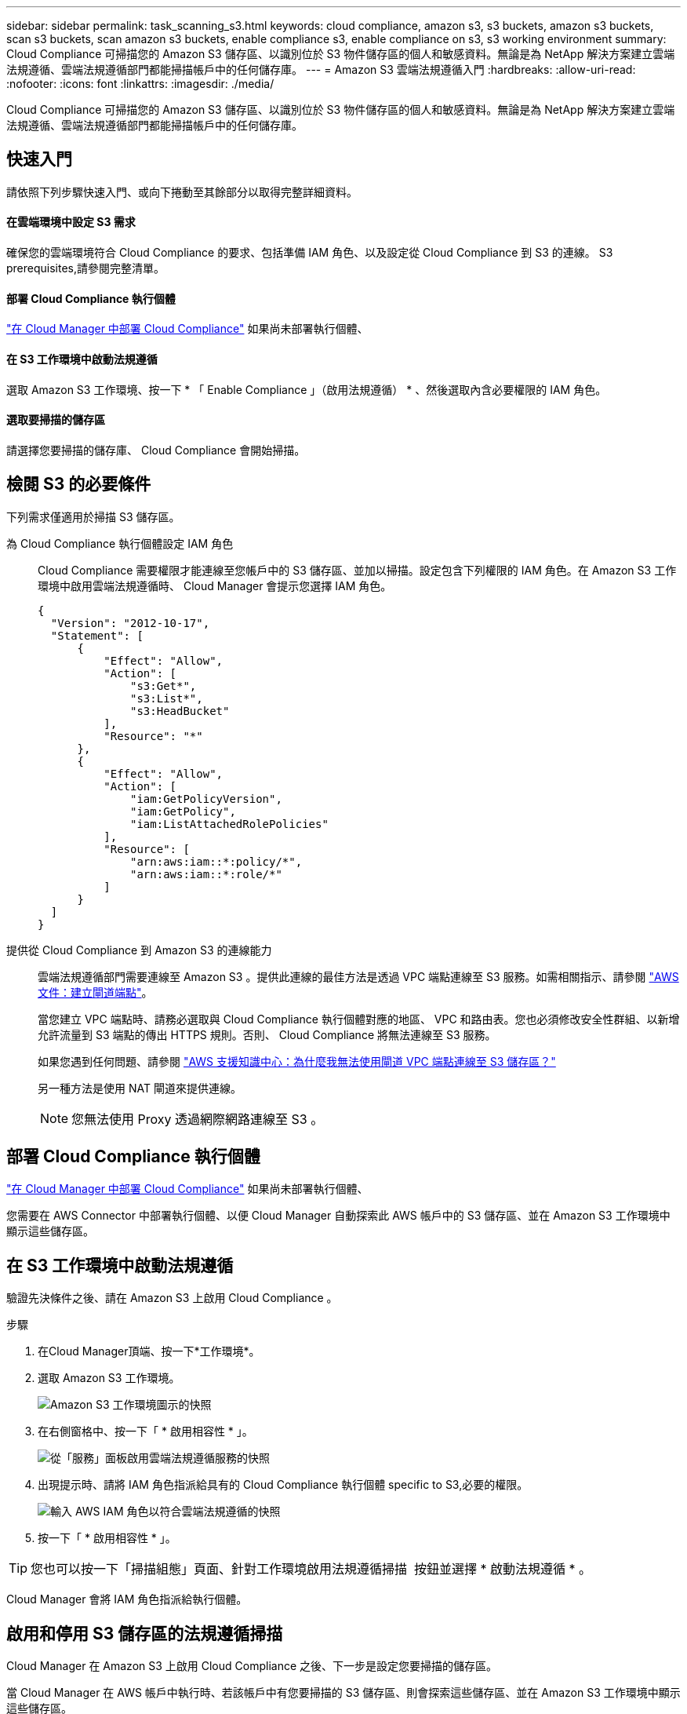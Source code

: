 ---
sidebar: sidebar 
permalink: task_scanning_s3.html 
keywords: cloud compliance, amazon s3, s3 buckets, amazon s3 buckets, scan s3 buckets, scan amazon s3 buckets, enable compliance s3, enable compliance on s3, s3 working environment 
summary: Cloud Compliance 可掃描您的 Amazon S3 儲存區、以識別位於 S3 物件儲存區的個人和敏感資料。無論是為 NetApp 解決方案建立雲端法規遵循、雲端法規遵循部門都能掃描帳戶中的任何儲存庫。 
---
= Amazon S3 雲端法規遵循入門
:hardbreaks:
:allow-uri-read: 
:nofooter: 
:icons: font
:linkattrs: 
:imagesdir: ./media/


[role="lead"]
Cloud Compliance 可掃描您的 Amazon S3 儲存區、以識別位於 S3 物件儲存區的個人和敏感資料。無論是為 NetApp 解決方案建立雲端法規遵循、雲端法規遵循部門都能掃描帳戶中的任何儲存庫。



== 快速入門

請依照下列步驟快速入門、或向下捲動至其餘部分以取得完整詳細資料。



==== 在雲端環境中設定 S3 需求

[role="quick-margin-para"]
確保您的雲端環境符合 Cloud Compliance 的要求、包括準備 IAM 角色、以及設定從 Cloud Compliance 到 S3 的連線。  S3 prerequisites,請參閱完整清單。



==== 部署 Cloud Compliance 執行個體

[role="quick-margin-para"]
link:task_deploy_cloud_compliance.html["在 Cloud Manager 中部署 Cloud Compliance"^] 如果尚未部署執行個體、



==== 在 S3 工作環境中啟動法規遵循

[role="quick-margin-para"]
選取 Amazon S3 工作環境、按一下 * 「 Enable Compliance 」（啟用法規遵循） * 、然後選取內含必要權限的 IAM 角色。



==== 選取要掃描的儲存區

[role="quick-margin-para"]
請選擇您要掃描的儲存庫、 Cloud Compliance 會開始掃描。



== 檢閱 S3 的必要條件

下列需求僅適用於掃描 S3 儲存區。

[[policy-requirements]]
為 Cloud Compliance 執行個體設定 IAM 角色:: Cloud Compliance 需要權限才能連線至您帳戶中的 S3 儲存區、並加以掃描。設定包含下列權限的 IAM 角色。在 Amazon S3 工作環境中啟用雲端法規遵循時、 Cloud Manager 會提示您選擇 IAM 角色。
+
--
[source, json]
----
{
  "Version": "2012-10-17",
  "Statement": [
      {
          "Effect": "Allow",
          "Action": [
              "s3:Get*",
              "s3:List*",
              "s3:HeadBucket"
          ],
          "Resource": "*"
      },
      {
          "Effect": "Allow",
          "Action": [
              "iam:GetPolicyVersion",
              "iam:GetPolicy",
              "iam:ListAttachedRolePolicies"
          ],
          "Resource": [
              "arn:aws:iam::*:policy/*",
              "arn:aws:iam::*:role/*"
          ]
      }
  ]
}
----
--
提供從 Cloud Compliance 到 Amazon S3 的連線能力:: 雲端法規遵循部門需要連線至 Amazon S3 。提供此連線的最佳方法是透過 VPC 端點連線至 S3 服務。如需相關指示、請參閱 https://docs.aws.amazon.com/AmazonVPC/latest/UserGuide/vpce-gateway.html#create-gateway-endpoint["AWS 文件：建立閘道端點"^]。
+
--
當您建立 VPC 端點時、請務必選取與 Cloud Compliance 執行個體對應的地區、 VPC 和路由表。您也必須修改安全性群組、以新增允許流量到 S3 端點的傳出 HTTPS 規則。否則、 Cloud Compliance 將無法連線至 S3 服務。

如果您遇到任何問題、請參閱 https://aws.amazon.com/premiumsupport/knowledge-center/connect-s3-vpc-endpoint/["AWS 支援知識中心：為什麼我無法使用閘道 VPC 端點連線至 S3 儲存區？"^]

另一種方法是使用 NAT 閘道來提供連線。


NOTE: 您無法使用 Proxy 透過網際網路連線至 S3 。

--




== 部署 Cloud Compliance 執行個體

link:task_deploy_cloud_compliance.html["在 Cloud Manager 中部署 Cloud Compliance"^] 如果尚未部署執行個體、

您需要在 AWS Connector 中部署執行個體、以便 Cloud Manager 自動探索此 AWS 帳戶中的 S3 儲存區、並在 Amazon S3 工作環境中顯示這些儲存區。



== 在 S3 工作環境中啟動法規遵循

驗證先決條件之後、請在 Amazon S3 上啟用 Cloud Compliance 。

.步驟
. 在Cloud Manager頂端、按一下*工作環境*。
. 選取 Amazon S3 工作環境。
+
image:screenshot_s3_we.gif["Amazon S3 工作環境圖示的快照"]

. 在右側窗格中、按一下「 * 啟用相容性 * 」。
+
image:screenshot_s3_enable_compliance.gif["從「服務」面板啟用雲端法規遵循服務的快照"]

. 出現提示時、請將 IAM 角色指派給具有的 Cloud Compliance 執行個體  specific to S3,必要的權限。
+
image:screenshot_s3_compliance_iam_role.gif["輸入 AWS IAM 角色以符合雲端法規遵循的快照"]

. 按一下「 * 啟用相容性 * 」。



TIP: 您也可以按一下「掃描組態」頁面、針對工作環境啟用法規遵循掃描 image:screenshot_gallery_options.gif[""] 按鈕並選擇 * 啟動法規遵循 * 。

Cloud Manager 會將 IAM 角色指派給執行個體。



== 啟用和停用 S3 儲存區的法規遵循掃描

Cloud Manager 在 Amazon S3 上啟用 Cloud Compliance 之後、下一步是設定您要掃描的儲存區。

當 Cloud Manager 在 AWS 帳戶中執行時、若該帳戶中有您要掃描的 S3 儲存區、則會探索這些儲存區、並在 Amazon S3 工作環境中顯示這些儲存區。

雲端法規遵循也可以  buckets from additional AWS accounts,掃描位於不同 AWS 帳戶中的 S3 儲存區。

.步驟
. 選取 Amazon S3 工作環境。
. 在右側窗格中、按一下 * 設定鏟斗 * 。
+
image:screenshot_s3_configure_buckets.gif["按一下「 Configure boose 」（設定儲存庫）以選擇您要掃描的 S3 儲存區的快照"]

. 針對您要掃描的儲存區啟用法規遵循。
+
image:screenshot_s3_select_buckets.gif["選取您要掃描的 S3 儲存區的快照"]



Cloud Compliance 會開始掃描您啟用的 S3 儲存區。如果有任何錯誤、它們會顯示在「 Status （狀態）」欄中、以及修正錯誤所需的動作。



== 從其他 AWS 帳戶掃描儲存區

您可以從該帳戶指派角色、以存取現有的 Cloud Compliance 執行個體、藉此掃描位於不同 AWS 帳戶下的 S3 儲存區。

.步驟
. 前往您要掃描 S3 儲存區的目標 AWS 帳戶、然後選取 * 其他 AWS 帳戶 * 來建立 IAM 角色。
+
image:screenshot_iam_create_role.gif[""]

+
請務必執行下列動作：

+
** 輸入 Cloud Compliance 執行個體所在帳戶的 ID 。
** 將 * 最大 CLI/API 工作階段持續時間 * 從 1 小時變更為 12 小時、並儲存變更。
** 附加雲端法規遵循 IAM 原則。請確定它擁有所需的權限。
+
[source, json]
----
{
  "Version": "2012-10-17",
  "Statement": [
      {
          "Effect": "Allow",
          "Action": [
              "s3:Get*",
              "s3:List*",
              "s3:HeadBucket"
          ],
          "Resource": "*"
      },
  ]
}
----


. 前往 Cloud Compliance 執行個體所在的來源 AWS 帳戶、然後選取附加至執行個體的 IAM 角色。
+
.. 將 * 最大 CLI/API 工作階段持續時間 * 從 1 小時變更為 12 小時、並儲存變更。
.. 按一下「 * 附加原則 * 」、然後按一下「 * 建立原則 * 」。
.. 建立包含「 STS:AssumeRole 」動作的原則、以及您在目標帳戶中建立之角色的 ARN 。
+
[source, json]
----
{
    "Version": "2012-10-17",
    "Statement": [
        {
            "Effect": "Allow",
            "Action": "sts:AssumeRole",
            "Resource": "arn:aws:iam::<ADDITIONAL-ACCOUNT-ID>:role/<ADDITIONAL_ROLE_NAME>"
        },
        {
            "Effect": "Allow",
            "Action": [
                "iam:GetPolicyVersion",
                "iam:GetPolicy",
                "iam:ListAttachedRolePolicies"
            ],
            "Resource": [
                "arn:aws:iam::*:policy/*",
                "arn:aws:iam::*:role/*"
            ]
        }
    ]
}
----
+
Cloud Compliance 執行個體設定檔帳戶現在可存取額外的 AWS 帳戶。



. 移至「 * Amazon S3 Scan Configuration * 」頁面、隨即顯示新的 AWS 帳戶。請注意、雲端法規遵循部門可能需要幾分鐘的時間、才能同步處理新客戶的工作環境、並顯示此資訊。
+
image:screenshot_activate_and_select_buckets.png[""]

. 按一下「 * 啟動法規遵循與選擇庫位 * 」、然後選取您要掃描的庫位。


Cloud Compliance 會開始掃描您啟用的新 S3 儲存區。
